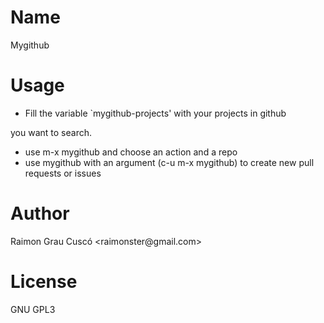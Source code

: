 * Name
  Mygithub

* Usage
  - Fill the variable `mygithub-projects' with your projects in github
  you want to search.
  - use m-x mygithub and choose an action and a repo
  - use mygithub with an argument (c-u m-x mygithub) to create new
    pull requests or issues

* Author
  Raimon Grau Cuscó <raimonster@gmail.com>

* License

  GNU GPL3
